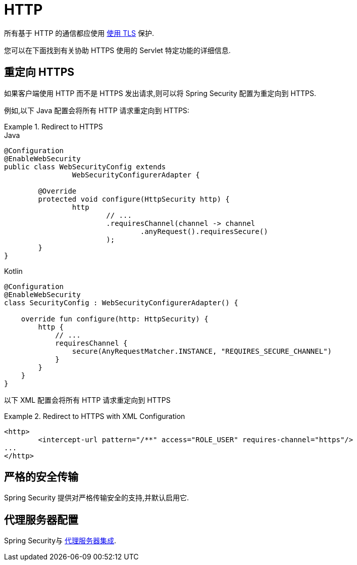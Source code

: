 [[servlet-http]]
= HTTP

所有基于 HTTP 的通信都应使用 <<http,使用 TLS>> 保护.

您可以在下面找到有关协助 HTTPS 使用的 Servlet 特定功能的详细信息.

[[servlet-http-redirect]]
== 重定向 HTTPS

如果客户端使用 HTTP 而不是 HTTPS 发出请求,则可以将 Spring Security 配置为重定向到 HTTPS.

例如,以下 Java 配置会将所有 HTTP 请求重定向到 HTTPS:

.Redirect to HTTPS
====
.Java
[source,java,role="primary"]
----
@Configuration
@EnableWebSecurity
public class WebSecurityConfig extends
		WebSecurityConfigurerAdapter {

	@Override
	protected void configure(HttpSecurity http) {
		http
			// ...
			.requiresChannel(channel -> channel
				.anyRequest().requiresSecure()
			);
	}
}
----

.Kotlin
[source,kotlin,role="secondary"]
----
@Configuration
@EnableWebSecurity
class SecurityConfig : WebSecurityConfigurerAdapter() {

    override fun configure(http: HttpSecurity) {
        http {
            // ...
            requiresChannel {
                secure(AnyRequestMatcher.INSTANCE, "REQUIRES_SECURE_CHANNEL")
            }
        }
    }
}
----
====


以下 XML 配置会将所有 HTTP 请求重定向到 HTTPS

.Redirect to HTTPS with XML Configuration
====
[source,xml]
----
<http>
	<intercept-url pattern="/**" access="ROLE_USER" requires-channel="https"/>
...
</http>
----
====


[[servlet-hsts]]
== 严格的安全传输

Spring Security 提供对严格传输安全的支持,并默认启用它.

[[servlet-http-proxy-server]]
== 代理服务器配置

Spring Security与 <<http-proxy-server,代理服务器集成>>.
